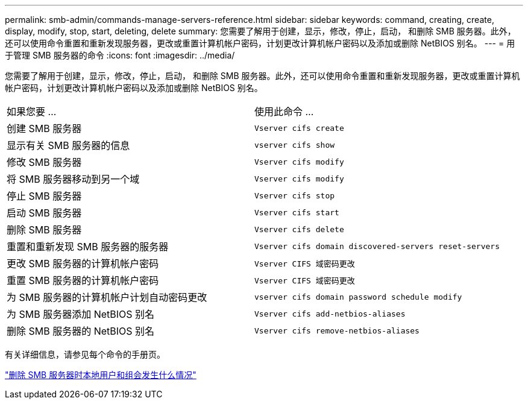 ---
permalink: smb-admin/commands-manage-servers-reference.html 
sidebar: sidebar 
keywords: command, creating, create, display, modify, stop, start, deleting, delete 
summary: 您需要了解用于创建，显示，修改，停止，启动， 和删除 SMB 服务器。此外，还可以使用命令重置和重新发现服务器，更改或重置计算机帐户密码，计划更改计算机帐户密码以及添加或删除 NetBIOS 别名。 
---
= 用于管理 SMB 服务器的命令
:icons: font
:imagesdir: ../media/


[role="lead"]
您需要了解用于创建，显示，修改，停止，启动， 和删除 SMB 服务器。此外，还可以使用命令重置和重新发现服务器，更改或重置计算机帐户密码，计划更改计算机帐户密码以及添加或删除 NetBIOS 别名。

|===


| 如果您要 ... | 使用此命令 ... 


 a| 
创建 SMB 服务器
 a| 
`Vserver cifs create`



 a| 
显示有关 SMB 服务器的信息
 a| 
`vserver cifs show`



 a| 
修改 SMB 服务器
 a| 
`Vserver cifs modify`



 a| 
将 SMB 服务器移动到另一个域
 a| 
`Vserver cifs modify`



 a| 
停止 SMB 服务器
 a| 
`Vserver cifs stop`



 a| 
启动 SMB 服务器
 a| 
`Vserver cifs start`



 a| 
删除 SMB 服务器
 a| 
`Vserver cifs delete`



 a| 
重置和重新发现 SMB 服务器的服务器
 a| 
`Vserver cifs domain discovered-servers reset-servers`



 a| 
更改 SMB 服务器的计算机帐户密码
 a| 
`Vserver CIFS 域密码更改`



 a| 
重置 SMB 服务器的计算机帐户密码
 a| 
`Vserver CIFS 域密码更改`



 a| 
为 SMB 服务器的计算机帐户计划自动密码更改
 a| 
`vserver cifs domain password schedule modify`



 a| 
为 SMB 服务器添加 NetBIOS 别名
 a| 
`Vserver cifs add-netbios-aliases`



 a| 
删除 SMB 服务器的 NetBIOS 别名
 a| 
`Vserver cifs remove-netbios-aliases`

|===
有关详细信息，请参见每个命令的手册页。

link:local-users-groups-when-deleting-servers-concept.html["删除 SMB 服务器时本地用户和组会发生什么情况"]
